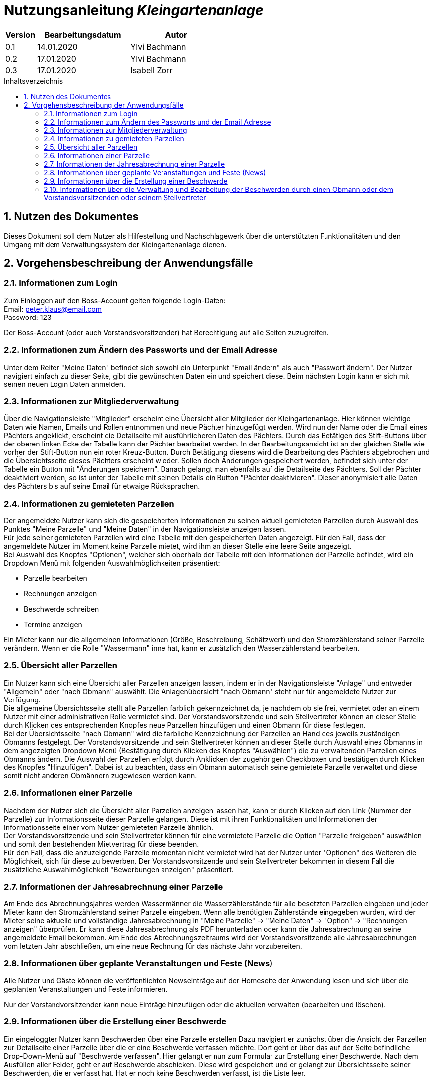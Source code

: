 = Nutzungsanleitung __{project_name}__
:project_name: Kleingartenanlage
:company_name: Kleingartenanlage eV.
:toc:
:toclevels: 3
:toc-title: Inhaltsverzeichnis
:toc-placement!:
:sectanchors:
:numbered:

[options="header"]
[cols="1, 3, 3"]
|===
| Version | Bearbeitungsdatum | Autor
| 0.1     | 14.01.2020        | Ylvi Bachmann
| 0.2     | 17.01.2020        | Ylvi Bachmann
|0.3      | 17.01.2020        | Isabell Zorr
|===

toc::[]

== Nutzen des Dokumentes

Dieses Dokument soll dem Nutzer als Hilfestellung und Nachschlagewerk über die unterstützten Funktionalitäten und den
Umgang mit dem Verwaltungssystem der Kleingartenanlage dienen.

== Vorgehensbeschreibung der Anwendungsfälle

=== Informationen zum Login
Zum Einloggen auf den Boss-Account gelten folgende Login-Daten: +
Email: peter.klaus@email.com +
Password: 123

Der Boss-Account (oder auch Vorstandsvorsitzender) hat Berechtigung auf alle Seiten zuzugreifen.

=== Informationen zum Ändern des Passworts und der Email Adresse
Unter dem Reiter "Meine Daten" befindet sich sowohl ein Unterpunkt "Email ändern" als auch "Passwort ändern".
Der Nutzer navigiert einfach zu dieser Seite, gibt die gewünschten Daten ein und speichert diese. Beim nächsten
Login kann er sich mit seinen neuen Login Daten anmelden.

=== Informationen zur Mitgliederverwaltung
Über die Navigationsleiste "Mitglieder" erscheint eine Übersicht aller Mitglieder der Kleingartenanlage. Hier können
wichtige Daten wie Namen, Emails und Rollen entnommen und neue Pächter hinzugefügt werden. Wird nun der Name oder
die Email eines Pächters angeklickt, erscheint die Detailseite mit ausführlicheren Daten des Pächters. Durch das
Betätigen des Stift-Buttons über der oberen linken Ecke der Tabelle kann der Pächter bearbeitet werden. In der Bearbeitungsansicht
ist an der gleichen Stelle wie vorher der Stift-Button nun ein roter Kreuz-Button. Durch Betätigung diesens wird die
Bearbeitung des Pächters abgebrochen und die Übersichtsseite dieses Pächters erscheint wieder. Sollen doch Änderungen
gespeichert werden, befindet sich unter der Tabelle ein Button mit "Änderungen speichern". Danach gelangt man ebenfalls
auf die Detailseite des Pächters. Soll der Pächter deaktiviert werden, so ist unter der Tabelle mit seinen Details ein
Button "Pächter deaktivieren". Dieser anonymisiert alle Daten des Pächters bis auf seine Email für etwaige Rücksprachen.


=== Informationen zu gemieteten Parzellen
Der angemeldete Nutzer kann sich die gespeicherten Informationen zu seinen aktuell gemieteten Parzellen durch Auswahl des
Punktes "Meine Parzelle" und "Meine Daten" in der Navigationsleiste anzeigen lassen. +
Für jede seiner gemieteten Parzellen wird eine Tabelle mit den gespeicherten Daten angezeigt. Für den Fall, dass der
angemeldete Nutzer im Moment keine Parzelle mietet, wird ihm an dieser Stelle eine leere Seite angezeigt. +
Bei Auswahl des Knopfes "Optionen", welcher sich oberhalb der Tabelle mit den Informationen der Parzelle befindet, wird
ein Dropdown Menü mit folgenden Auswahlmöglichkeiten präsentiert:

- Parzelle bearbeiten
- Rechnungen anzeigen
- Beschwerde schreiben
- Termine anzeigen

Ein Mieter kann nur die allgemeinen Informationen (Größe, Beschreibung, Schätzwert) und den Stromzählerstand seiner
Parzelle verändern.
Wenn er die Rolle "Wassermann" inne hat, kann er zusätzlich den Wasserzählerstand bearbeiten.

=== Übersicht aller Parzellen
Ein Nutzer kann sich eine Übersicht aller Parzellen anzeigen lassen, indem er in der Navigationsleiste "Anlage" und
entweder "Allgemein" oder "nach Obmann" auswählt. Die Anlagenübersicht "nach Obmann" steht nur für angemeldete Nutzer
zur Verfügung. +
Die allgemeine Übersichtsseite stellt alle Parzellen farblich gekennzeichnet da, je nachdem ob sie frei,
vermietet oder an einem Nutzer mit einer administrativen Rolle vermietet sind.
Der Vorstandsvorsitzende und sein Stellvertreter können an dieser Stelle durch Klicken des entsprechenden Knopfes neue
Parzellen hinzufügen und einen Obmann für diese festlegen. +
Bei der Übersichtsseite "nach Obmann" wird die farbliche Kennzeichnung der Parzellen an Hand des jeweils zuständigen
Obmanns festgelegt.
Der Vorstandsvorsitzende und sein Stellvertreter können an dieser Stelle durch Auswahl eines Obmanns in dem angezeigten
Dropdown Menü (Bestätigung durch Klicken des Knopfes "Auswählen") die zu verwaltenden Parzellen eines Obmanns ändern.
Die Auswahl der Parzellen erfolgt durch Anklicken der zugehörigen Checkboxen und bestätigen durch Klicken des Knopfes
"Hinzufügen". Dabei ist zu beachten, dass ein Obmann automatisch seine gemietete Parzelle verwaltet und diese somit nicht
anderen Obmännern zugewiesen werden kann.

=== Informationen einer Parzelle
Nachdem der Nutzer sich die Übersicht aller Parzellen anzeigen lassen hat, kann er durch Klicken auf den Link (Nummer
der Parzelle) zur Informationsseite dieser Parzelle gelangen. Diese ist mit ihren Funktionalitäten und Informationen der
Informationsseite einer vom Nutzer gemieteten Parzelle ähnlich. +
Der Vorstandsvorsitzende und sein Stellvertreter können für eine vermietete Parzelle die Option "Parzelle freigeben" auswählen
und somit den bestehenden Mietvertrag für diese beenden. +
Für den Fall, dass die anzuzeigende Parzelle momentan nicht vermietet wird hat der Nutzer unter "Optionen" des Weiteren
die Möglichkeit, sich für diese zu bewerben. Der Vorstandsvorsitzende und sein Stellvertreter bekommen in diesem Fall die
zusätzliche Auswahlmöglichkeit "Bewerbungen anzeigen" präsentiert.

=== Informationen der Jahresabrechnung einer Parzelle
Am Ende des Abrechnungsjahres werden Wassermänner die Wasserzählerstände für alle besetzten Parzellen eingeben und jeder Mieter
kann den Stromzählerstand seiner Parzelle eingeben. Wenn alle benötigten Zählerstände eingegeben wurden, wird der Mieter
seine aktuelle und vollständige Jahresabrechnung in "Meine Parzelle" -> "Meine Daten" -> "Option" ->
"Rechnungen anzeigen" überprüfen. Er kann diese Jahresabrechnung als PDF herunterladen oder kann die Jahresabrechnung an
seine angemeldete Email bekommen. Am Ende des Abrechnungszeitraums wird der Vorstandsvorsitzende alle Jahresabrechnungen vom letzten
Jahr abschließen, um eine neue Rechnung für das nächste Jahr vorzubereiten.

=== Informationen über geplante Veranstaltungen und Feste (News)

Alle Nutzer und Gäste können die veröffentlichten Newseinträge auf der Homeseite der Anwendung
lesen und sich über die geplanten Veranstaltungen und Feste informieren.

Nur der Vorstandvorsitzender kann neue Einträge hinzufügen oder die aktuellen
verwalten (bearbeiten und löschen).

=== Informationen über die Erstellung einer Beschwerde

Ein eingeloggter Nutzer kann Beschwerden über eine Parzelle erstellen
Dazu navigiert er zunächst über die Ansicht der Parzellen zur Detailseite einer Parzelle über die er eine Beschwerde verfassen
möchte. Dort geht er über das auf der
Seite befindliche Drop-Down-Menü auf "Beschwerde verfassen". Hier gelangt er nun zum Formular zur Erstellung einer Beschwerde.
Nach dem Ausfüllen aller Felder, geht er auf Beschwerde abschicken. Diese wird gespeichert und er gelangt zur Übersichtsseite
seiner Beschwerden, die er verfasst hat. Hat er noch keine Beschwerden verfasst, ist die Liste leer.

=== Informationen über die Verwaltung und Bearbeitung der Beschwerden durch einen Obmann oder dem Vorstandsvorsitzenden oder seinem Stellvertreter
Über den Reiter "Beschwerden" erhält der Obmann alle ihm zugeordneten Beschwerden. Der Vorstandsvorsitzende und der Stellvertreter sehen eine
Übersicht aller Beschwerden. Hier hat der Obmann nun die Möglichkeit die Beschwerden zu Bearbeiten, einzusehen, von
wem sie gestellt wurden und was die Gründe waren. Nachdem er sich abseits der Software um diese gekümmert hat, kann er
ihren Status auf "FINISHED" setzen, um die Abarbeitung der Beschwerde zu verdeutlichen. Dies kann auch der Nutzer sehen,
der die Beschwerde verfasste. Dem Vorstandsvorsitzendem und dem Stellvertreter obliegt die Möglichkeit Beschwerden zu löschen.
